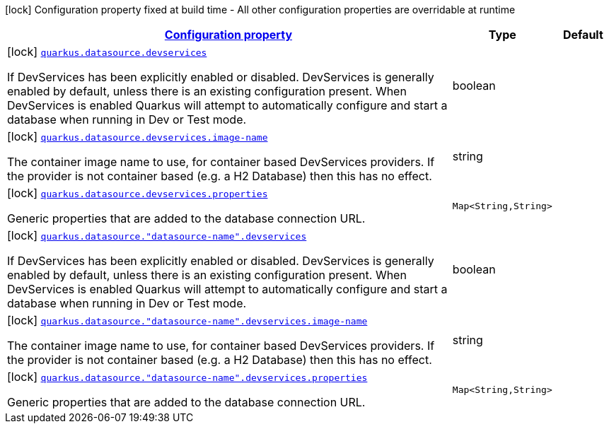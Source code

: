 [.configuration-legend]
icon:lock[title=Fixed at build time] Configuration property fixed at build time - All other configuration properties are overridable at runtime
[.configuration-reference, cols="80,.^10,.^10"]
|===

h|[[quarkus-datasource-config-group-dev-services-build-time-config_configuration]]link:#quarkus-datasource-config-group-dev-services-build-time-config_configuration[Configuration property]

h|Type
h|Default

a|icon:lock[title=Fixed at build time] [[quarkus-datasource-config-group-dev-services-build-time-config_quarkus.datasource.devservices]]`link:#quarkus-datasource-config-group-dev-services-build-time-config_quarkus.datasource.devservices[quarkus.datasource.devservices]`

[.description]
--
If DevServices has been explicitly enabled or disabled. DevServices is generally enabled by default, unless there is an existing configuration present. When DevServices is enabled Quarkus will attempt to automatically configure and start a database when running in Dev or Test mode.
--|boolean 
|


a|icon:lock[title=Fixed at build time] [[quarkus-datasource-config-group-dev-services-build-time-config_quarkus.datasource.devservices.image-name]]`link:#quarkus-datasource-config-group-dev-services-build-time-config_quarkus.datasource.devservices.image-name[quarkus.datasource.devservices.image-name]`

[.description]
--
The container image name to use, for container based DevServices providers. If the provider is not container based (e.g. a H2 Database) then this has no effect.
--|string 
|


a|icon:lock[title=Fixed at build time] [[quarkus-datasource-config-group-dev-services-build-time-config_quarkus.datasource.devservices.properties-properties]]`link:#quarkus-datasource-config-group-dev-services-build-time-config_quarkus.datasource.devservices.properties-properties[quarkus.datasource.devservices.properties]`

[.description]
--
Generic properties that are added to the database connection URL.
--|`Map<String,String>` 
|


a|icon:lock[title=Fixed at build time] [[quarkus-datasource-config-group-dev-services-build-time-config_quarkus.datasource.-datasource-name-.devservices]]`link:#quarkus-datasource-config-group-dev-services-build-time-config_quarkus.datasource.-datasource-name-.devservices[quarkus.datasource."datasource-name".devservices]`

[.description]
--
If DevServices has been explicitly enabled or disabled. DevServices is generally enabled by default, unless there is an existing configuration present. When DevServices is enabled Quarkus will attempt to automatically configure and start a database when running in Dev or Test mode.
--|boolean 
|


a|icon:lock[title=Fixed at build time] [[quarkus-datasource-config-group-dev-services-build-time-config_quarkus.datasource.-datasource-name-.devservices.image-name]]`link:#quarkus-datasource-config-group-dev-services-build-time-config_quarkus.datasource.-datasource-name-.devservices.image-name[quarkus.datasource."datasource-name".devservices.image-name]`

[.description]
--
The container image name to use, for container based DevServices providers. If the provider is not container based (e.g. a H2 Database) then this has no effect.
--|string 
|


a|icon:lock[title=Fixed at build time] [[quarkus-datasource-config-group-dev-services-build-time-config_quarkus.datasource.-datasource-name-.devservices.properties-properties]]`link:#quarkus-datasource-config-group-dev-services-build-time-config_quarkus.datasource.-datasource-name-.devservices.properties-properties[quarkus.datasource."datasource-name".devservices.properties]`

[.description]
--
Generic properties that are added to the database connection URL.
--|`Map<String,String>` 
|

|===